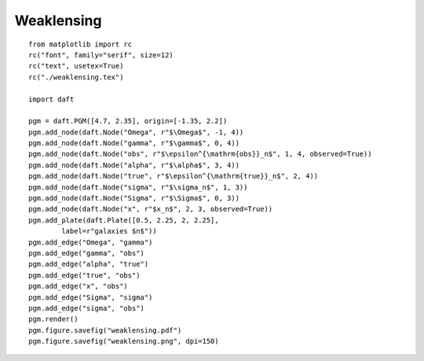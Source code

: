 .. _weaklensing:

Weaklensing
========

.. figure:: /_static/examples/weaklensing.png

::

    from matplotlib import rc
    rc("font", family="serif", size=12)
    rc("text", usetex=True)
    rc("./weaklensing.tex")
    
    import daft
    
    pgm = daft.PGM([4.7, 2.35], origin=[-1.35, 2.2])
    pgm.add_node(daft.Node("Omega", r"$\Omega$", -1, 4))
    pgm.add_node(daft.Node("gamma", r"$\gamma$", 0, 4))
    pgm.add_node(daft.Node("obs", r"$\epsilon^{\mathrm{obs}}_n$", 1, 4, observed=True))
    pgm.add_node(daft.Node("alpha", r"$\alpha$", 3, 4))
    pgm.add_node(daft.Node("true", r"$\epsilon^{\mathrm{true}}_n$", 2, 4))
    pgm.add_node(daft.Node("sigma", r"$\sigma_n$", 1, 3))
    pgm.add_node(daft.Node("Sigma", r"$\Sigma$", 0, 3))
    pgm.add_node(daft.Node("x", r"$x_n$", 2, 3, observed=True))
    pgm.add_plate(daft.Plate([0.5, 2.25, 2, 2.25],
            label=r"galaxies $n$"))
    pgm.add_edge("Omega", "gamma")
    pgm.add_edge("gamma", "obs")
    pgm.add_edge("alpha", "true")
    pgm.add_edge("true", "obs")
    pgm.add_edge("x", "obs")
    pgm.add_edge("Sigma", "sigma")
    pgm.add_edge("sigma", "obs")
    pgm.render()
    pgm.figure.savefig("weaklensing.pdf")
    pgm.figure.savefig("weaklensing.png", dpi=150)
    

